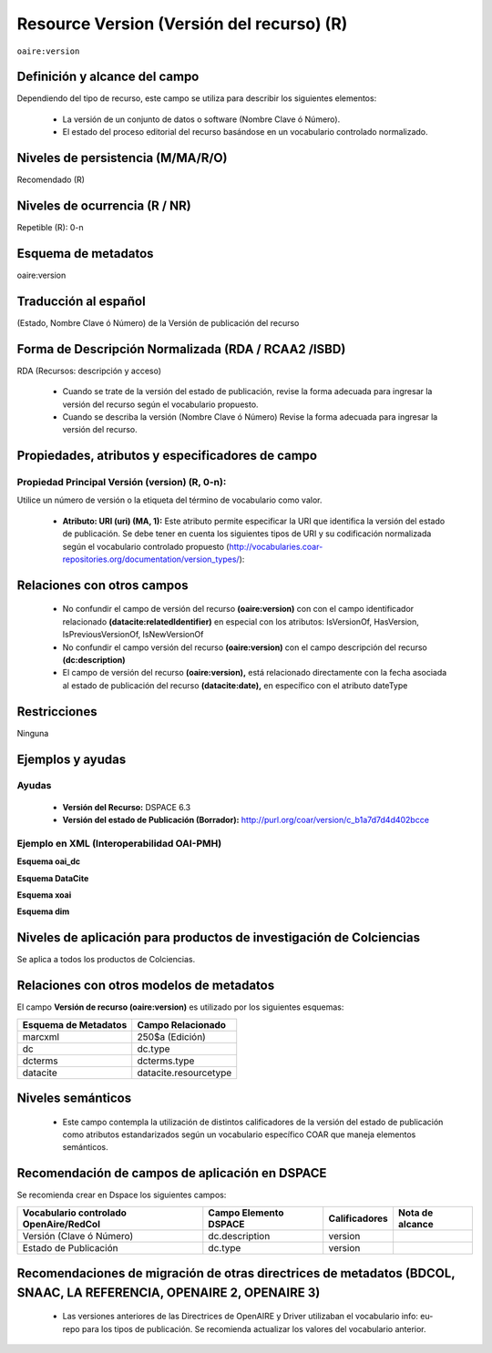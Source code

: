 .. _aire:version:

Resource Version (Versión del recurso) (R)
==========================================

``oaire:version``

Definición y alcance del campo
------------------------------

Dependiendo del tipo de recurso, este campo se utiliza para describir los siguientes elementos:

	- La versión de un conjunto de datos o software (Nombre Clave ó Número).
	- El estado del proceso editorial del recurso basándose en un vocabulario controlado normalizado.
 

Niveles de persistencia (M/MA/R/O)
------------------------------------
Recomendado (R)

Niveles de ocurrencia (R / NR)
------------------------------------------------
Repetible (R): 0-n

Esquema de metadatos
------------------------------
oaire:version

Traducción al español
---------------------
(Estado, Nombre Clave ó Número) de la Versión de publicación del recurso 

Forma de Descripción Normalizada (RDA / RCAA2 /ISBD)
----------------------------------------------------
RDA (Recursos: descripción y acceso)

	- Cuando se trate de la versión del estado de publicación, revise la forma adecuada para ingresar la versión del recurso según el vocabulario propuesto.
	- Cuando se describa la versión (Nombre Clave ó Número) Revise la forma adecuada para ingresar la versión del recurso.


Propiedades, atributos y especificadores de campo
-------------------------------------------------

Propiedad Principal Versión (version) (R, 0-n):
+++++++++++++++++++++++++++++++++++++++++++++++

Utilice un número de versión o la etiqueta del término de vocabulario como valor.

	- **Atributo: URI (uri) (MA, 1):** Este atributo permite especificar la URI que identifica la versión del estado de publicación. Se debe tener en cuenta los siguientes tipos de URI y su codificación normalizada según el vocabulario controlado propuesto (http://vocabularies.coar-repositories.org/documentation/version_types/):

+----------------------------------------------------+----------+-------------------------------------------------------------------------------------------------------------------------------------------------------------------+-----------------------------+
| ConceptURI                                         | Etiqueta | Comentario                                                                                                                                                        |                             |
+====================================================+==========+===================================================================================================================================================================+=============================+
| http://purl.org/coar/version/c_b1a7d7d4d402bcce    | AO       | Versión original del autor, Borrador, Manuscrito                                                                                                                  |                             |
+----------------------------------------------------+----------+-------------------------------------------------------------------------------------------------------------------------------------------------------------------+-----------------------------+
| http://purl.org/coar/version/c_71e4c1898caa6e32    | SMUR     | Versión sometida a revisión, Versión no evaluada por pares, versión enviada a revisión, versión enviada a revisión por pares, versión enviada al editor, preprint |                             |
+----------------------------------------------------+----------+-------------------------------------------------------------------------------------------------------------------------------------------------------------------+-----------------------------+
| http://purl.org/coar/version/c_ab4af688f83e57aa    | AM       | Versión final del autor, Versión aceptada para publicar, postprint, manuscrito aceptado                                                                           |                             |
+----------------------------------------------------+----------+-------------------------------------------------------------------------------------------------------------------------------------------------------------------+-----------------------------+
| http://purl.org/coar/version/c_fa2ee174bc00049f    | P        | Prueba de Galera, manuscrito editado, manuscrito aceptado                                                                                                         |                             |
+----------------------------------------------------+----------+-------------------------------------------------------------------------------------------------------------------------------------------------------------------+-----------------------------+
| http://purl.org/coar/version/c_970fb48d4focketsa85 | VoR      | Versión publicada, Versión de registro, versión final del editor                                                                                                  |                             |
+----------------------------------------------------+----------+-------------------------------------------------------------------------------------------------------------------------------------------------------------------+-----------------------------+
| http://purl.org/coar/version/c_e19f295774971610    | CVoR     | Versión corregida, versión publicada corregida                                                                                     |                             |
+----------------------------------------------------+----------+-------------------------------------------------------------------------------------------------------------------------------------------------------------------+-----------------------------+
| http://purl.org/coar/version/c_dc82b40f9837b551    | EVoR     | Versión mejorada, versión ampliada                                                                                                                                |                             |
+----------------------------------------------------+----------+-------------------------------------------------------------------------------------------------------------------------------------------------------------------+-----------------------------+
| http://purl.org/coar/version/c_be7fb7dd8ff6fe43    | NA       | Versión desconocida, versión No aplicable (o desconocido)                                                                                                         |                             |
+----------------------------------------------------+----------+-------------------------------------------------------------------------------------------------------------------------------------------------------------------+-----------------------------+


Relaciones con otros campos
---------------------------

	- No confundir el campo de versión del recurso **(oaire:version)** con con el campo identificador relacionado **(datacite:relatedIdentifier)** en especial con los atributos: IsVersionOf, HasVersion, IsPreviousVersionOf, IsNewVersionOf
	- No confundir el campo versión del recurso **(oaire:version)** con el campo descripción del recurso **(dc:description)**
	- El campo de versión del recurso **(oaire:version),** está relacionado directamente con la fecha asociada al estado de publicación del recurso **(datacite:date),** en específico con el atributo dateType

Restricciones
-------------
Ninguna

Ejemplos y ayudas
-----------------

Ayudas
++++++

	- **Versión del Recurso:** DSPACE 6.3
	- **Versión del estado de Publicación (Borrador):** http://purl.org/coar/version/c_b1a7d7d4d402bcce

Ejemplo en XML (Interoperabilidad OAI-PMH)
++++++++++++++++++++++++++++++++++++++++++

**Esquema oai_dc**

.. code-block:: xml
   :linenos:

   <dc:type>http://purl.org/coar/version/c_970fb48d4focketsa85</dc:type>

**Esquema DataCite**

.. code-block:: xml
   :linenos:

   <oaire:version>1.0.3</oaire:version>
   <oaire:version uri="http://purl.org/coar/version/c_be7fb7dd8ff6fe43">AM</oaire:version>

**Esquema xoai**

.. code-block:: xml
   :linenos:

   	<element name="type">
   	<element name="version">
          <element name="spa">
                  <field name="value">http://purl.org/coar/version/c_970fb48d4focketsa85</field>
        </element>
    </element>
	</element>

**Esquema dim**

.. code-block:: xml
   :linenos:

   <dim:field mdschema="dc" element="type" qualifier="version" lang="spa">http://purl.org/coar/version/c_970fb48d4focketsa85</dim:field>

Niveles de aplicación para  productos de investigación de Colciencias
---------------------------------------------------------------------
Se aplica a todos los productos de Colciencias.

Relaciones con otros modelos de metadatos
-----------------------------------------
El campo **Versión de recurso (oaire:version)** es utilizado por los siguientes esquemas:

+----------------------+-----------------------+
| Esquema de Metadatos | Campo Relacionado     |
+======================+=======================+
| marcxml              | 250$a (Edición)       |
+----------------------+-----------------------+
| dc                   | dc.type               |
+----------------------+-----------------------+
| dcterms              | dcterms.type          |
+----------------------+-----------------------+
| datacite             | datacite.resourcetype |
+----------------------+-----------------------+

Niveles semánticos
------------------

	- Este campo contempla la utilización de distintos calificadores de la versión del estado de publicación como atributos estandarizados según un vocabulario específico COAR que maneja elementos semánticos.

Recomendación de campos de aplicación en DSPACE
-----------------------------------------------

Se recomienda crear en Dspace los siguientes campos:

+----------------------------------------+-----------------------+---------------+-----------------+
| Vocabulario controlado OpenAire/RedCol | Campo Elemento DSPACE | Calificadores | Nota de alcance |
+========================================+=======================+===============+=================+
| Versión (Clave ó Número)               | dc.description        | version       |                 |
+----------------------------------------+-----------------------+---------------+-----------------+
| Estado de Publicación                  | dc.type               | version       |                 |
+----------------------------------------+-----------------------+---------------+-----------------+

Recomendaciones de migración de otras directrices de metadatos (BDCOL, SNAAC, LA REFERENCIA, OPENAIRE 2, OPENAIRE 3)
--------------------------------------------------------------------------------------------------------------------

	- Las versiones anteriores de las Directrices de OpenAIRE y Driver utilizaban el vocabulario info: eu-repo para los tipos de publicación. Se recomienda actualizar los valores del vocabulario anterior.
